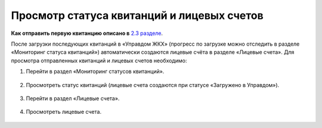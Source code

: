 Просмотр статуса квитанций и лицевых счетов
-------------------

**Как отправить первую квитанцию описано в** `2.3 разделе <http://127.0.0.1:8000/02-employment-section-organization/index.html#id5>`_. 

После загрузки последующих квитанций в «Управдом ЖКХ» (прогресс по загрузке можно отследить в разделе «Мониторинг статуса квитанций») автоматически создаются лицевые счёта в разделе «Лицевые счета».
Для просмотра отправленных квитанций и лицевых счетов необходимо:

1. Перейти в раздел «Мониторинг статусов квитанций».

 .. image:: ../_images/02-employment-section-organization/51.png

2. Просмотреть статус квитанций (лицевые счета создаются при статусе «Загружено в Управдом»).

 .. image:: ../_images/02-employment-section-organization/52.png

3. Перейти в раздел «Лицевые счета».

 .. image:: ../_images/02-employment-section-organization/53.png

4. Просмотреть лицевые счета.

 .. image:: ../_images/02-employment-section-organization/54.png